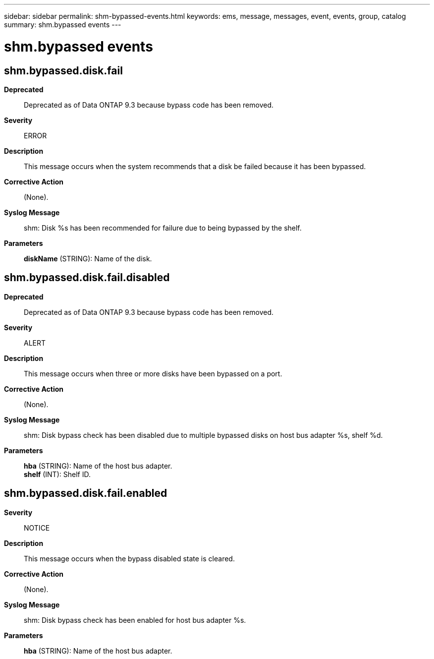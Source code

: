 ---
sidebar: sidebar
permalink: shm-bypassed-events.html
keywords: ems, message, messages, event, events, group, catalog
summary: shm.bypassed events
---

= shm.bypassed events
:toclevels: 1
:hardbreaks:
:nofooter:
:icons: font
:linkattrs:
:imagesdir: ./media/

== shm.bypassed.disk.fail
*Deprecated*::
Deprecated as of Data ONTAP 9.3 because bypass code has been removed.
*Severity*::
ERROR
*Description*::
This message occurs when the system recommends that a disk be failed because it has been bypassed.
*Corrective Action*::
(None).
*Syslog Message*::
shm: Disk %s has been recommended for failure due to being bypassed by the shelf.
*Parameters*::
*diskName* (STRING): Name of the disk.

== shm.bypassed.disk.fail.disabled
*Deprecated*::
Deprecated as of Data ONTAP 9.3 because bypass code has been removed.
*Severity*::
ALERT
*Description*::
This message occurs when three or more disks have been bypassed on a port.
*Corrective Action*::
(None).
*Syslog Message*::
shm: Disk bypass check has been disabled due to multiple bypassed disks on host bus adapter %s, shelf %d.
*Parameters*::
*hba* (STRING): Name of the host bus adapter.
*shelf* (INT): Shelf ID.

== shm.bypassed.disk.fail.enabled
*Severity*::
NOTICE
*Description*::
This message occurs when the bypass disabled state is cleared.
*Corrective Action*::
(None).
*Syslog Message*::
shm: Disk bypass check has been enabled for host bus adapter %s.
*Parameters*::
*hba* (STRING): Name of the host bus adapter.
